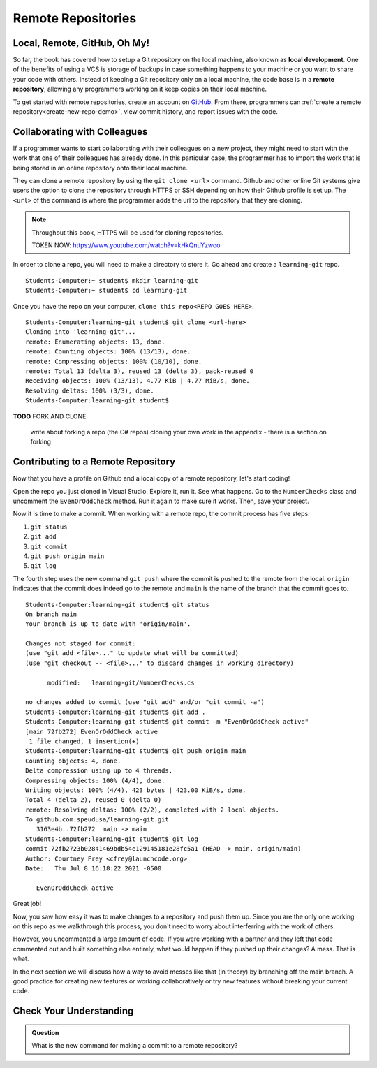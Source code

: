 Remote Repositories
===================

Local, Remote, GitHub, Oh My!
-----------------------------

So far, the book has covered how to setup a Git repository on the local machine, also known as **local development**.
One of the benefits of using a VCS is storage of backups in case something happens 
to your machine or you want to share your code with others.
Instead of keeping a Git repository only on a local machine, the code base is in a **remote repository**, allowing any programmers working on it keep copies on their local machine. 

To get started with remote repositories, create an account on `GitHub <https://www.github.com/>`_.
From there, programmers can :ref:`create a remote repository<create-new-repo-demo>`, view commit history, and report issues with the code.

Collaborating with Colleagues
-----------------------------

If a programmer wants to start collaborating with their colleagues on a new project, they might need to start with the work that one of their colleagues has already done.
In this particular case, the programmer has to import the work that is being stored in an online repository onto their local machine.

They can clone a remote repository by using the ``git clone <url>`` command.
Github and other online Git systems give users the option to clone the repository through HTTPS or SSH depending on how their Github profile is set up.
The ``<url>`` of the command is where the programmer adds the url to the repository that they are cloning. 


.. note::

   Throughout this book, HTTPS will be used for cloning repositories.

   TOKEN NOW:  https://www.youtube.com/watch?v=kHkQnuYzwoo

In order to clone a repo, you will need to make a directory to store it.  Go ahead and create a ``learning-git`` repo.

::

   Students-Computer:~ student$ mkdir learning-git
   Students-Computer:~ student$ cd learning-git

Once you have the repo on your computer, ``clone this repo<REPO GOES HERE>``.


::

   Students-Computer:learning-git student$ git clone <url-here>
   Cloning into 'learning-git'...
   remote: Enumerating objects: 13, done.
   remote: Counting objects: 100% (13/13), done.
   remote: Compressing objects: 100% (10/10), done.
   remote: Total 13 (delta 3), reused 13 (delta 3), pack-reused 0
   Receiving objects: 100% (13/13), 4.77 KiB | 4.77 MiB/s, done.
   Resolving deltas: 100% (3/3), done.
   Students-Computer:learning-git student$


**TODO** FORK AND CLONE

   write about forking a repo (the C# repos)
   cloning your own work
   in the appendix - there is a section on forking

Contributing to a Remote Repository
-----------------------------------

Now that you have a profile on Github and a local copy of a remote repository, let's start coding!

Open the repo you just cloned in Visual Studio.  Explore it, run it.  See what happens. 
Go to the ``NumberChecks`` class and uncomment the ``EvenOrOddCheck`` method.  
Run it again to make sure it works. Then, save your project. 

.. index:: ! remote repository commit

.. index:: ! remote repository push

Now it is time to make a commit.
When working with a remote repo, the commit process has five steps:

1. ``git status``
2. ``git add``
3. ``git commit``
4. ``git push origin main``
5. ``git log``

The fourth step uses the new command ``git push`` where the commit is pushed to the remote from the local.
``origin`` indicates that the commit does indeed go to the remote and ``main`` is the name of the branch that the commit goes to. 

::

   Students-Computer:learning-git student$ git status
   On branch main
   Your branch is up to date with 'origin/main'.

   Changes not staged for commit:
   (use "git add <file>..." to update what will be committed)
   (use "git checkout -- <file>..." to discard changes in working directory)

         modified:   learning-git/NumberChecks.cs

   no changes added to commit (use "git add" and/or "git commit -a")
   Students-Computer:learning-git student$ git add .
   Students-Computer:learning-git student$ git commit -m "EvenOrOddCheck active"
   [main 72fb272] EvenOrOddCheck active
    1 file changed, 1 insertion(+)
   Students-Computer:learning-git student$ git push origin main
   Counting objects: 4, done.
   Delta compression using up to 4 threads.
   Compressing objects: 100% (4/4), done.
   Writing objects: 100% (4/4), 423 bytes | 423.00 KiB/s, done.
   Total 4 (delta 2), reused 0 (delta 0)
   remote: Resolving deltas: 100% (2/2), completed with 2 local objects.
   To github.com:speudusa/learning-git.git
      3163e4b..72fb272  main -> main
   Students-Computer:learning-git student$ git log
   commit 72fb2723b02841469bdb54e129145181e28fc5a1 (HEAD -> main, origin/main)
   Author: Courtney Frey <cfrey@launchcode.org>
   Date:   Thu Jul 8 16:18:22 2021 -0500

      EvenOrOddCheck active



Great job!  

Now, you saw how easy it was to make changes to a repository and push them up.
Since you are the only one working on this repo as we walkthrough this process, 
you don't need to worry about interferring with the work of others.  

However, you uncommented a large amount of code.  
If you were working with a partner and they left that code commented out and built something else entirely, 
what would happen if they pushed up their changes?  A mess.  That is what. 


In the next section we will discuss how a way to avoid messes like that (in theory) by branching off the main branch.
A good practice for creating new features or working collaboratively or try new features without breaking your current code.

Check Your Understanding
------------------------------

.. admonition:: Question

   What is the new command for making a commit to a remote repository?
